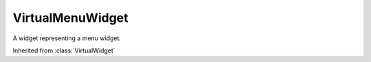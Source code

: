 .. This file is auto-generated by //tools:generate_doc. Please do not edit directly

VirtualMenuWidget
=================
.. class:: VirtualMenuWidget

   A widget representing a menu widget.

   Inherited from :class:`VirtualWidget`

   .. method:: __init__() -> None

     Create a new VirtualMenuWidget instance.
